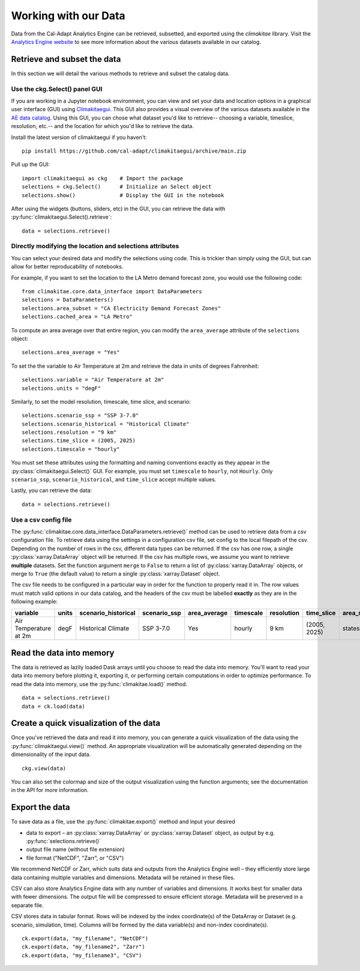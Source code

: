 .. _data:

**********************
Working with our Data
**********************
Data from the Cal-Adapt Analytics Engine can be retrieved, subsetted, and 
exported using the *climakitae* library. Visit the `Analytics Engine website <https://analytics.cal-adapt.org/data/>`_ 
to see more information about the various datasets available in our catalog. 


Retrieve and subset the data
#############################
In this section we will detail the various methods to retrieve and subset the catalog data. 

Use the ckg.Select() panel GUI 
*********************************
If you are working in a Jupyter notebook environment, you can view and set your
data and location options in a graphical user interface (GUI) using 
`Climakitaegui <https://climakitaegui.readthedocs.io/>`_. This GUI also 
provides a visual overview of the various datasets available in the 
`AE data catalog <https://analytics.cal-adapt.org/data/>`_. Using this GUI, you
can chose what dataset you'd like to retrieve-- choosing a variable, timeslice,
resolution, etc.-- and the location for which you'd like to retrieve the data.

Install the latest version of climakitaegui if you haven’t: ::

   pip install https://github.com/cal-adapt/climakitaegui/archive/main.zip

Pull up the GUI: ::
   
   import climakitaegui as ckg    # Import the package
   selections = ckg.Select()      # Initialize an Select object 
   selections.show()              # Display the GUI in the notebook 

After using the widgets (buttons, sliders, etc) in the GUI, you can retrieve the data with :py:func:`climakitaegui.Select().retrieve`: ::

   data = selections.retrieve()


Directly modifying the location and selections attributes 
*********************************************************
You can select your desired data and modify the selections using code. This is
trickier than simply using the GUI, but can allow for better reproducability 
of notebooks.

For example, if you want to set the location to the LA Metro demand forecast zone, you would use the 
following code: :: 

   from climakitae.core.data_interface import DataParameters
   selections = DataParameters()
   selections.area_subset = "CA Electricity Demand Forecast Zones"
   selections.cached_area = "LA Metro" 

To compute an area average over that entire region, you can modify the ``area_average`` attribute 
of the  ``selections`` object: :: 

   selections.area_average = "Yes"

To set the the variable to Air Temperature at 2m and retrieve the data in units of degrees Fahrenheit: :: 

   selections.variable = "Air Temperature at 2m" 
   selections.units = "degF"

Similarly, to set the model resolution, timescale, time slice, and scenario: :: 

   selections.scenario_ssp = "SSP 3-7.0"
   selections.scenario_historical = "Historical Climate"
   selections.resolution = "9 km"
   selections.time_slice = (2005, 2025)
   selections.timescale = "hourly"


You must set these attributes using the formatting and naming conventions 
exactly as they appear in the :py:class:`climakitaegui.Select()` GUI.  
For example, you must set ``timescale`` to ``hourly``, not ``Hourly``. Only ``scenario_ssp``, ``scenario_historical``, and ``time_slice`` accept multiple values.

Lastly, you can retrieve the data: :: 

   data = selections.retrieve()


Use a csv config file
**********************
The :py:func:`climakitae.core.data_interface.DataParameters.retrieve()` method can be used to retrieve data from 
a csv configuration file. To retrieve data using the settings in a configuration csv file, set config to the local
filepath of the csv. Depending on the number of rows in the csv, different data types can be returned.
If the csv has one row, a single :py:class:`xarray.DataArray` object will be returned. If the csv has multiple
rows, we assume you want to retrieve **multiple** datasets. Set the function argument ``merge`` to ``False`` to
return a list of :py:class:`xarray.DataArray` objects, or merge to ``True`` (the default value) to return a single :py:class:`xarray.Dataset` object.

The csv file needs to be configured in a particular way in order for the function to properly read it in. 
The row values must match valid options in our data catalog, and the headers of the csv must be labelled 
**exactly** as they are in the following example: 

.. list-table::
   :widths: 5 5 5 5 5 5 5 5 5 5 
   :header-rows: 1

   * - variable
     - units
     - scenario_historical
     - scenario_ssp
     - area_average
     - timescale 
     - resolution
     - time_slice
     - area_subset
     - cached_area
   * - Air Temperature at 2m
     - degF
     - Historical Climate
     - SSP 3-7.0
     - Yes
     - hourly
     - 9 km
     - (2005, 2025)
     - states 
     - CA

Read the data into memory 
###########################
The data is retrieved as lazily loaded Dask arrays until you choose to read the data into 
memory. You'll want to read your data into memory before plotting it, exporting it,
or performing certain computations in order to optimize performance. To read the data 
into memory, use the :py:func:`climakitae.load()` method. ::

   data = selections.retrieve() 
   data = ck.load(data)


Create a quick visualization of the data 
#########################################
Once you've retrieved the data and read it into memory, you can generate a quick visualization 
of the data using the :py:func:`climakitaegui.view()` method. An appropriate visualization
will be automatically generated depending on the dimensionality of the input data. ::

   ckg.view(data)

You can also set the colormap and size of the output visualization using the function arguments; see 
the documentation in the API for more information. 

Export the data 
################
To save data as a file, use the :py:func:`climakitae.export()` method and input your desired

* data to export – an :py:class:`xarray.DataArray` or :py:class:`xarray.Dataset` object, as output by e.g. :py:func:`selections.retrieve()`
* output file name (without file extension)
* file format ("NetCDF", "Zarr", or "CSV")

We recommend NetCDF or Zarr, which suits data and outputs from the Analytics Engine well – they efficiently store large data containing multiple variables and dimensions. Metadata will be retained in these files.

CSV can also store Analytics Engine data with any number of variables and dimensions. It works best for smaller data with fewer dimensions. The output file will be compressed to ensure efficient storage. Metadata will be preserved in a separate file.

CSV stores data in tabular format. Rows will be indexed by the index coordinate(s) of the DataArray or Dataset (e.g. scenario, simulation, time). Columns will be formed by the data variable(s) and non-index coordinate(s). :: 

   ck.export(data, "my_filename", "NetCDF")
   ck.export(data, "my_filename2", "Zarr")
   ck.export(data, "my_filename3", "CSV")
